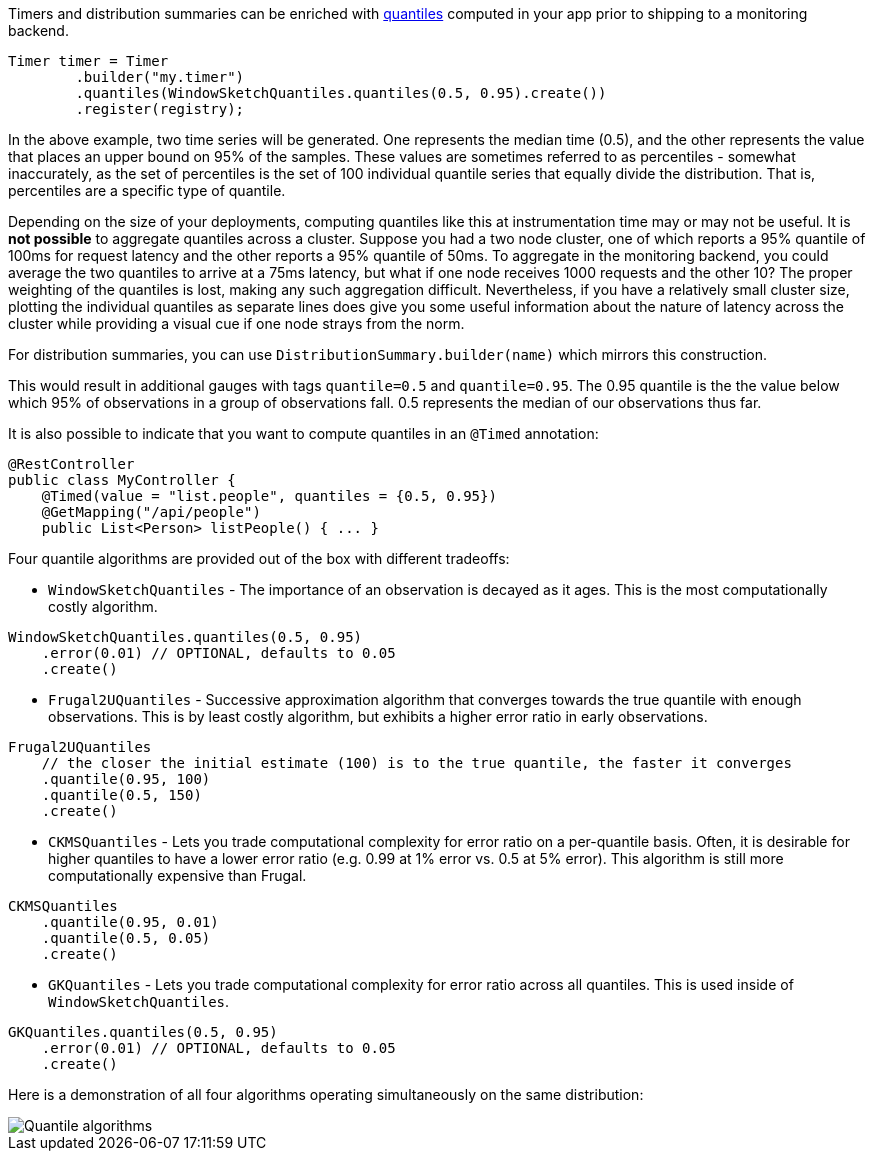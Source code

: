 Timers and distribution summaries can be enriched with https://en.wikipedia.org/wiki/Quantile[quantiles] computed in your app prior to shipping to a monitoring backend.

```java
Timer timer = Timer
        .builder("my.timer")
        .quantiles(WindowSketchQuantiles.quantiles(0.5, 0.95).create())
        .register(registry);
```

In the above example, two time series will be generated. One represents the median time (0.5), and the other represents the value that places an upper bound on 95% of the samples. These values are sometimes referred to as percentiles - somewhat inaccurately, as the set of percentiles is the set of 100 individual quantile series that equally divide the distribution. That is, percentiles are a specific type of quantile.

Depending on the size of your deployments, computing quantiles like this at instrumentation time may or may not be useful. It is *not possible* to aggregate quantiles across a cluster. Suppose you had a two node cluster, one of which reports a 95% quantile of 100ms for request latency and the other reports a 95% quantile of 50ms. To aggregate in the monitoring backend, you could average the two quantiles to arrive at a 75ms latency, but what if one node receives 1000 requests and the other 10? The proper weighting of the quantiles is lost, making any such aggregation difficult. Nevertheless, if you have a relatively small cluster size, plotting the individual quantiles as separate lines does give you some useful information about the nature of latency across the cluster while providing a visual cue if one node strays from the norm.

For distribution summaries, you can use `DistributionSummary.builder(name)` which mirrors this construction.

This would result in additional gauges with tags `quantile=0.5` and `quantile=0.95`. The 0.95 quantile is the the value below which 95% of observations in a group of observations fall. 0.5 represents the median of our
observations thus far.

It is also possible to indicate that you want to compute quantiles in an `@Timed` annotation:

```java
@RestController
public class MyController {
    @Timed(value = "list.people", quantiles = {0.5, 0.95})
    @GetMapping("/api/people")
    public List<Person> listPeople() { ... }
```

Four quantile algorithms are provided out of the box with different tradeoffs:

* `WindowSketchQuantiles` - The importance of an observation is decayed as it ages. This is the most computationally costly algorithm.

```java
WindowSketchQuantiles.quantiles(0.5, 0.95)
    .error(0.01) // OPTIONAL, defaults to 0.05
    .create()
```

* `Frugal2UQuantiles` - Successive approximation algorithm that converges towards the true quantile with enough observations. This is by least costly algorithm, but exhibits a higher error ratio in early observations.

```java
Frugal2UQuantiles
    // the closer the initial estimate (100) is to the true quantile, the faster it converges
    .quantile(0.95, 100)
    .quantile(0.5, 150)
    .create()
```

* `CKMSQuantiles` - Lets you trade computational complexity for error ratio on a per-quantile basis. Often, it is desirable for higher quantiles to have a lower error ratio (e.g. 0.99 at 1% error vs. 0.5 at 5% error). This algorithm is still more computationally expensive than Frugal.

```java
CKMSQuantiles
    .quantile(0.95, 0.01)
    .quantile(0.5, 0.05)
    .create()
```

* `GKQuantiles` - Lets you trade computational complexity for error ratio across all quantiles. This is used inside of `WindowSketchQuantiles`.

```java
GKQuantiles.quantiles(0.5, 0.95)
    .error(0.01) // OPTIONAL, defaults to 0.05
    .create()
```

Here is a demonstration of all four algorithms operating simultaneously on the same distribution:

image::img/quantile-algorithms.png[Quantile algorithms]

ifeval::["{system}" == "influx"]
The following query is sufficient to graph the 95% latency of a timer in Grafana. Quantile values for Influx are always reported in nanosecond precise time. To represent the Grafana y-axis in milliseconds, we divide by 1000000 in the query.

`SELECT sum("value") / 1000000 FROM "timer" WHERE "quantile" = '0.95' AND $timeFilter GROUP BY time(10s) fill(null)`

endif::[]